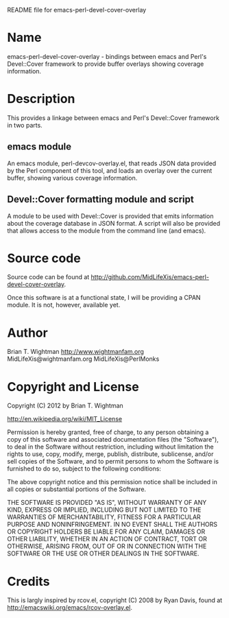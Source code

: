 README file for emacs-perl-devel-cover-overlay

* Name

  emacs-perl-devel-cover-overlay - bindings between emacs and Perl's
  Devel::Cover framework to provide buffer overlays showing coverage
  information.

* Description

  This provides a linkage between emacs and Perl's Devel::Cover
  framework in two parts.

** emacs module

   An emacs module, perl-devcov-overlay.el, that reads JSON data
   provided by the Perl component of this tool, and loads an overlay
   over the current buffer, showing various coverage information.

** Devel::Cover formatting module and script

   A module to be used with Devel::Cover is provided that emits
   information about the coverage database in JSON format.  A script
   will also be provided that allows access to the module from the
   command line (and emacs).

* Source code

  Source code can be found at
  http://github.com/MidLifeXis/emacs-perl-devel-cover-overlay.

  Once this software is at a functional state, I will be providing a
  CPAN module.  It is not, however, available yet.

* Author

  Brian T. Wightman
  http://www.wightmanfam.org
  MidLifeXis@wightmanfam.org
  MidLifeXis@PerlMonks

* Copyright and License

  Copyright (C) 2012 by Brian T. Wightman

  http://en.wikipedia.org/wiki/MIT_License

  Permission is hereby granted, free of charge, to any person
  obtaining a copy of this software and associated documentation files
  (the "Software"), to deal in the Software without restriction,
  including without limitation the rights to use, copy, modify, merge,
  publish, distribute, sublicense, and/or sell copies of the Software,
  and to permit persons to whom the Software is furnished to do so,
  subject to the following conditions:

  The above copyright notice and this permission notice shall be
  included in all copies or substantial portions of the Software.

  THE SOFTWARE IS PROVIDED "AS IS", WITHOUT WARRANTY OF ANY KIND,
  EXPRESS OR IMPLIED, INCLUDING BUT NOT LIMITED TO THE WARRANTIES OF
  MERCHANTABILITY, FITNESS FOR A PARTICULAR PURPOSE AND
  NONINFRINGEMENT.  IN NO EVENT SHALL THE AUTHORS OR COPYRIGHT HOLDERS
  BE LIABLE FOR ANY CLAIM, DAMAGES OR OTHER LIABILITY, WHETHER IN AN
  ACTION OF CONTRACT, TORT OR OTHERWISE, ARISING FROM, OUT OF OR IN
  CONNECTION WITH THE SOFTWARE OR THE USE OR OTHER DEALINGS IN THE
  SOFTWARE.

* Credits

  This is largly inspired by rcov.el, copyright (C) 2008 by Ryan
  Davis, found at http://emacswiki.org/emacs/rcov-overlay.el.

* End of File                                                      :noexport:
